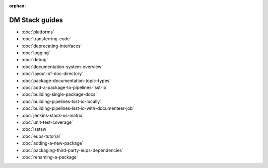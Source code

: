 :orphan:

###############
DM Stack guides
###############

- :doc:`platforms`
- :doc:`transferring-code`
- :doc:`deprecating-interfaces`
- :doc:`logging`
- :doc:`debug`
- :doc:`documentation-system-overview`
- :doc:`layout-of-doc-directory`
- :doc:`package-documentation-topic-types`
- :doc:`add-a-package-to-pipelines-lsst-io`
- :doc:`building-single-package-docs`
- :doc:`building-pipelines-lsst-io-locally`
- :doc:`building-pipelines-lsst-io-with-documenteer-job`
- :doc:`jenkins-stack-os-matrix`
- :doc:`unit-test-coverage`
- :doc:`lsstsw`
- :doc:`eups-tutorial`
- :doc:`adding-a-new-package`
- :doc:`packaging-third-party-eups-dependencies`
- :doc:`renaming-a-package`
